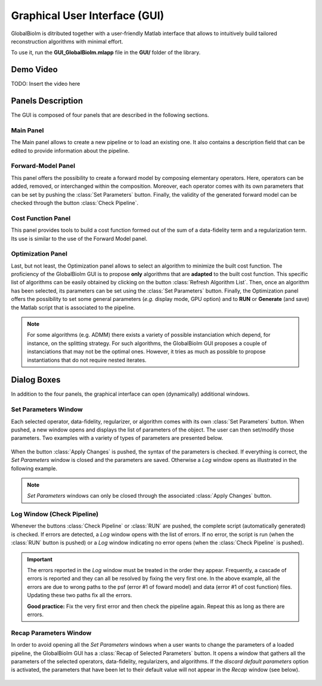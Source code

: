 Graphical User Interface (GUI)
******************************

GlobalBioIm is ditributed together with a user-friendly Matlab interface that allows
to intuitively build tailored reconstruction algorithms with minimal effort. 

To use it, run the **GUI_GlobalBioIm.mlapp** file in the **GUI/** folder of the library.

Demo Video
----------

TODO: Insert the video here

.. youtube: :https://www.youtube.com/watch?v=wAEzpwvrveg 

Panels Description
------------------

The GUI is composed of four panels that are described in the following sections.

Main Panel
..........

The Main panel allows to create a new pipeline or to load an existing one. It also contains a description field that can be edited to provide information about the pipeline.

.. figure:: DocGUI-1.png
   :scale: 65%
   :alt: Main Panel
   :align: center


Forward-Model Panel
...................

This panel offers the possibility to create a forward model by composing elementary operators. Here, operators can be added, removed, or interchanged within the composition. Moreover, each operator comes with its own parameters that can be set by pushing the :class:`Set Parameters` button. Finally, the validity of the generated forward model can be checked through the button :class:`Check Pipeline`.

.. figure:: DocGUI-2.png
   :scale: 65%
   :alt: Forward-Model Panel
   :align: center


Cost Function Panel
...................

This panel provides tools to build a cost function formed out of the sum of a data-fidelity term and a regularization term. Its use is similar to the use of the Forward Model panel.

.. figure:: DocGUI-3.png
   :scale: 65%
   :alt: Cost Function Panel
   :align: center

Optimization Panel
..................

Last, but not least, the Optimization panel allows to select an algorithm to minimize the built cost function. The proficiency of the GlobalBioIm GUI is to propose **only** algorithms that are **adapted** to the built cost function. This specific list of algorithms can be easily obtained by clicking on the button :class:`Refresh Algorithm List`.  Then, once an algorithm has been selected, its parameters can be set using the :class:`Set Parameters` button. Finally, the Optimization panel offers the possibility to set some general parameters (*e.g.* display mode, GPU option) and to **RUN** or **Generate** (and save) the Matlab script that is associated to the pipeline.

.. figure:: DocGUI-4.png
   :scale: 65%
   :alt: Optimization Panel
   :align: center

.. note::
	For some algorithms (e.g. ADMM) there exists a variety of possible instanciation which depend, for instance, on the splitting strategy. For such algorithms, the GlobalBioIm GUI proposes a couple of instanciations that may not be the optimal ones. However, it tries as much as possible to propose instantiations that do not require nested iterates.

Dialog Boxes
-------------

In addition to the four panels, the graphical interface can open (dynamically) additional windows.

Set Parameters Window
.....................

Each selected operator, data-fidelity, regularizer, or algorithm comes with its own :class:`Set Parameters` button. When pushed, 
a new window opens and displays the list of parameters of the object. The user can then set/modify those parameters. Two examples
with a variety of types of parameters are presented below.

.. figure:: DocGUI-5.png
   :scale: 65%
   :alt: Set Parameters Window
   :align: center

When the button :class:`Apply Changes` is pushed, the syntax of the parameters is checked. If everything is correct, the *Set Parameters* window is closed and the parameters are saved. Otherwise a *Log* window opens as illustrated in the following example.


.. figure:: DocGUI-6.png
   :scale: 65%
   :alt: Set Parameters Window
   :align: center

.. note::
   *Set Parameters* windows can only be closed through the associated :class:`Apply Changes` button.

Log Window (Check Pipeline)
...........................

Whenever the buttons :class:`Check Pipeline` or :class:`RUN` are pushed, the complete script (automatically generated) is checked. If errors are detected, a *Log* window opens with the list of errors. If no error, the script is run (when the :class:`RUN` button is pushed) or a *Log* window indicating no error opens (when the :class:`Check Pipeline` is pushed).

.. figure:: DocGUI-7.png
   :scale: 65%
   :alt: Log Window
   :align: center

.. important::
   The errors reported in the *Log* window must be treated in the order they appear. Frequently, a cascade of errors is reported and they can all be resolved by fixing the very first one. In the above example, all the errors are due to wrong paths to the psf (error #1 of foward model) and data (error #1 of cost function) files. Updating these two paths fix all the errors.

   **Good practice:** Fix the very first error and then check the pipeline again. Repeat this as long as there are errors.

Recap Parameters Window
.......................

In order to avoid opening all the *Set Parameters* windows when a user wants to change the parameters of a loaded pipeline, the GlobalBioIm GUI has a :class:`Recap of Selected Parameters` button. It opens a window that gathers all the parameters of the selected operators, data-fidelity, regularizers, and algorithms. If the *discard default parameters* option is activated, the parameters that have been let to their default value will not appear in the *Recap* window (see below). 

.. figure:: DocGUI-8.png
   :scale: 65%
   :alt: Log Window
   :align: center
